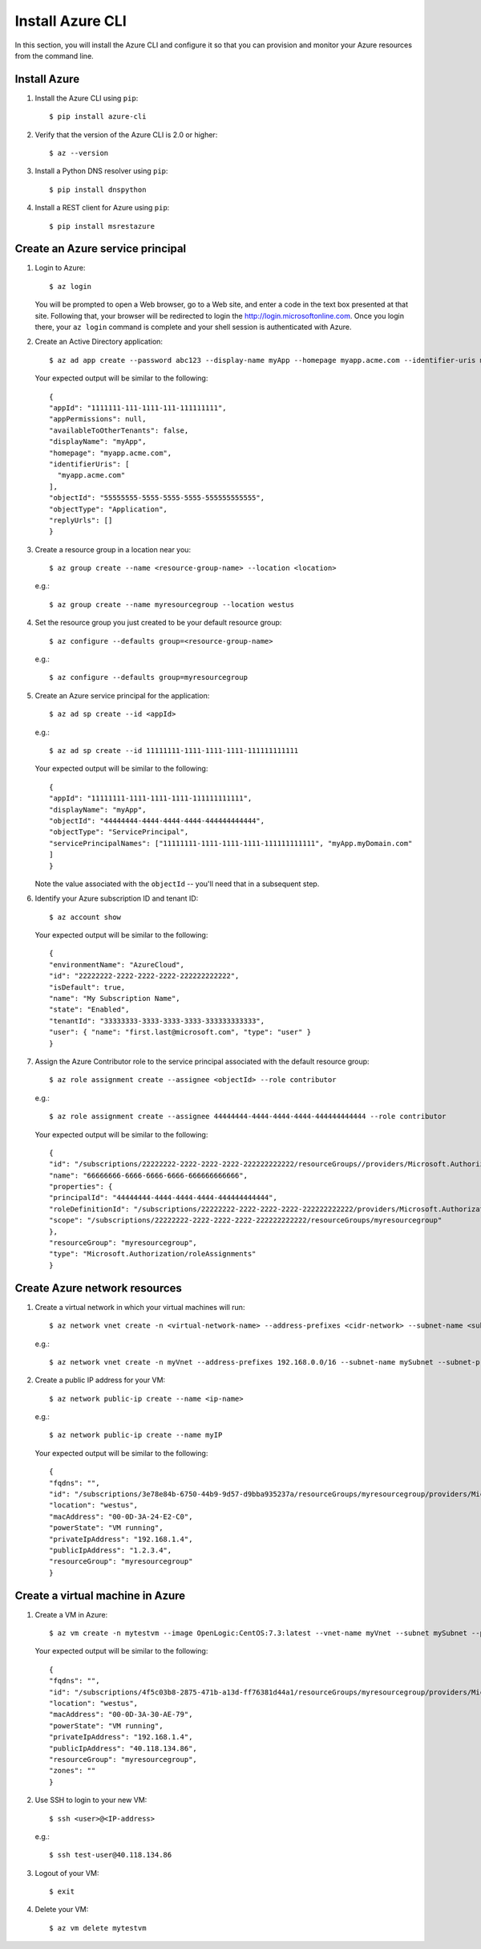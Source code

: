 .. highlight:: console

.. _azureInstallation-ref:

Install Azure CLI
=================
In this section, you will install the Azure CLI and configure it so that you can provision and monitor your Azure resources from the command line.

Install Azure
-------------
1. Install the Azure CLI using ``pip``::

   $ pip install azure-cli


2. Verify that the version of the Azure CLI is 2.0 or higher::

   $ az --version

3. Install a Python DNS resolver using ``pip``::

   $ pip install dnspython

4. Install a REST client for Azure using ``pip``::

   $ pip install msrestazure


Create an Azure service principal
---------------------------------
1. Login to Azure::

   $ az login

   You will be prompted to open a Web browser, go to a Web site, and enter a code in the text box presented at that site.  Following that, your browser will be redirected to login the http://login.microsoftonline.com.  Once you login there, your ``az login`` command is complete and your shell session is authenticated with Azure.

2. Create an Active Directory application::

   $ az ad app create --password abc123 --display-name myApp --homepage myapp.acme.com --identifier-uris myapp.acme.com

   Your expected output will be similar to the following::

      {
      "appId": "1111111-111-1111-111-111111111",
      "appPermissions": null,
      "availableToOtherTenants": false,
      "displayName": "myApp",
      "homepage": "myapp.acme.com",
      "identifierUris": [
        "myapp.acme.com"
      ],
      "objectId": "55555555-5555-5555-5555-555555555555",
      "objectType": "Application",
      "replyUrls": []
      }

3. Create a resource group in a location near you::

   $ az group create --name <resource-group-name> --location <location>

   e.g.::

   $ az group create --name myresourcegroup --location westus

4. Set the resource group you just created to be your default resource group::

   $ az configure --defaults group=<resource-group-name>

   e.g.::

   $ az configure --defaults group=myresourcegroup

5. Create an Azure service principal for the application::

   $ az ad sp create --id <appId>

   e.g.::

   $ az ad sp create --id 11111111-1111-1111-1111-111111111111

   Your expected output will be similar to the following::

     {
     "appId": "11111111-1111-1111-1111-111111111111",
     "displayName": "myApp",
     "objectId": "44444444-4444-4444-4444-444444444444",
     "objectType": "ServicePrincipal",
     "servicePrincipalNames": ["11111111-1111-1111-1111-111111111111", "myApp.myDomain.com"
     ]
     }

   Note the value associated with the ``objectId`` -- you'll need that in a subsequent step.

6. Identify your Azure subscription ID and tenant ID::

   $ az account show

   Your expected output will be similar to the following::

     {
     "environmentName": "AzureCloud",
     "id": "22222222-2222-2222-2222-222222222222",
     "isDefault": true,
     "name": "My Subscription Name",
     "state": "Enabled",
     "tenantId": "33333333-3333-3333-3333-333333333333",
     "user": { "name": "first.last@microsoft.com", "type": "user" }
     }


7. Assign the Azure Contributor role to the service principal associated with the default resource group::

   $ az role assignment create --assignee <objectId> --role contributor

   e.g.::

   $ az role assignment create --assignee 44444444-4444-4444-4444-444444444444 --role contributor

   Your expected output will be similar to the following::

      {
      "id": "/subscriptions/22222222-2222-2222-2222-222222222222/resourceGroups//providers/Microsoft.Authorization/roleAssignments/66666666-6666-6666-6666-666666666666",
      "name": "66666666-6666-6666-6666-666666666666",
      "properties": {
      "principalId": "44444444-4444-4444-4444-444444444444",
      "roleDefinitionId": "/subscriptions/22222222-2222-2222-2222-222222222222/providers/Microsoft.Authorization/roleDefinitions/77777777-7777-7777-7777-777777777777",
      "scope": "/subscriptions/22222222-2222-2222-2222-222222222222/resourceGroups/myresourcegroup"
      },
      "resourceGroup": "myresourcegroup",
      "type": "Microsoft.Authorization/roleAssignments"
      }

Create Azure network resources
------------------------------

1. Create a virtual network in which your virtual machines will run::

   $ az network vnet create -n <virtual-network-name> --address-prefixes <cidr-network> --subnet-name <subnet-name> --subnet-prefix <subnet-prefix>

   e.g.::

   $ az network vnet create -n myVnet --address-prefixes 192.168.0.0/16 --subnet-name mySubnet --subnet-prefix 192.168.1.0/24

2. Create a public IP address for your VM::

   $ az network public-ip create --name <ip-name>


   e.g.::

   $ az network public-ip create --name myIP

   Your expected output will be similar to the following::

      {
      "fqdns": "",
      "id": "/subscriptions/3e78e84b-6750-44b9-9d57-d9bba935237a/resourceGroups/myresourcegroup/providers/Microsoft.Compute/virtualMachines/ansibleMaster",
      "location": "westus",
      "macAddress": "00-0D-3A-24-E2-C0",
      "powerState": "VM running",
      "privateIpAddress": "192.168.1.4",
      "publicIpAddress": "1.2.3.4",
      "resourceGroup": "myresourcegroup"
      }


Create a virtual machine in Azure
---------------------------------

1. Create a VM in Azure::

   $ az vm create -n mytestvm --image OpenLogic:CentOS:7.3:latest --vnet-name myVnet --subnet mySubnet --public-ip-address myIP --authentication-type password --admin-username test-user --admin-password Microsoft123!

   Your expected output will be similar to the following::

      {
      "fqdns": "",
      "id": "/subscriptions/4f5c03b8-2875-471b-a13d-ff76381d44a1/resourceGroups/myresourcegroup/providers/Microsoft.Compute/virtualMachines/mytestvm",
      "location": "westus",
      "macAddress": "00-0D-3A-30-AE-79",
      "powerState": "VM running",
      "privateIpAddress": "192.168.1.4",
      "publicIpAddress": "40.118.134.86",
      "resourceGroup": "myresourcegroup",
      "zones": ""
      }


2. Use SSH to login to your new VM::

   $ ssh <user>@<IP-address>

   e.g.::

   $ ssh test-user@40.118.134.86


3. Logout of your VM::

   $ exit

4. Delete your VM::

   $ az vm delete mytestvm
